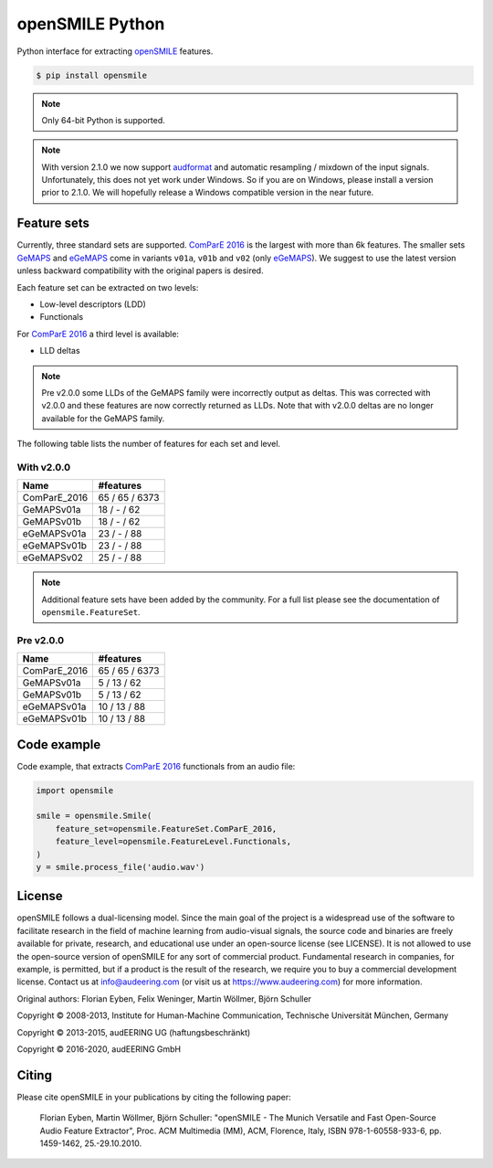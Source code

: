 ================
openSMILE Python
================

|tests| |coverage| |docs| |python-versions| |license| 

Python interface for extracting openSMILE_ features.

.. code-block::

    $ pip install opensmile

.. note:: Only 64-bit Python is supported.

.. note:: With version 2.1.0 we now support
    audformat_ and automatic resampling / mixdown
    of the input signals. Unfortunately,
    this does not yet work under Windows.
    So if you are on Windows,
    please install a version prior to 2.1.0.
    We will hopefully release a Windows compatible
    version in the near future.

Feature sets
------------

Currently, three standard sets are supported.
`ComParE 2016`_ is the largest with more than 6k features.
The smaller sets GeMAPS_ and  eGeMAPS_
come in variants ``v01a``, ``v01b`` and ``v02`` (only eGeMAPS_).
We suggest to use the latest version
unless backward compatibility with
the original papers is desired.

Each feature set can be extracted on two levels:

* Low-level descriptors (LDD)
* Functionals

For `ComParE 2016`_ a third level is available:

* LLD deltas

.. note:: Pre v2.0.0 some LLDs of the GeMAPS family were incorrectly output
    as deltas. This was corrected with v2.0.0 and these features are now
    correctly returned as LLDs. Note that with v2.0.0 deltas are no
    longer available for the GeMAPS family.

The following table lists the number of features
for each set and level.

With v2.0.0
~~~~~~~~~~~

============  ==============
Name          #features
============  ==============
ComParE_2016  65 / 65 / 6373
GeMAPSv01a    18 / - / 62
GeMAPSv01b    18 / - / 62
eGeMAPSv01a   23 / - / 88
eGeMAPSv01b   23 / - / 88
eGeMAPSv02    25 / - / 88
============  ==============

.. note:: Additional feature sets have been added by the community.
    For a full list please see the documentation of ``opensmile.FeatureSet``.

Pre v2.0.0
~~~~~~~~~~

============  ==============
Name          #features
============  ==============
ComParE_2016  65 / 65 / 6373
GeMAPSv01a    5 / 13 / 62
GeMAPSv01b    5 / 13 / 62
eGeMAPSv01a   10 / 13 / 88
eGeMAPSv01b   10 / 13 / 88
============  ==============

Code example
------------

Code example,
that extracts `ComParE 2016`_  functionals from an audio file:

.. code-block:: python

    import opensmile

    smile = opensmile.Smile(
        feature_set=opensmile.FeatureSet.ComParE_2016,
        feature_level=opensmile.FeatureLevel.Functionals,
    )
    y = smile.process_file('audio.wav')

License
-------

openSMILE follows a dual-licensing model. Since the main goal of the project
is a widespread use of the software to facilitate research in the field of
machine learning from audio-visual signals, the source code and binaries are
freely available for private, research, and educational use under an open-source license
(see LICENSE).
It is not allowed to use the open-source version of openSMILE for any sort of commercial product.
Fundamental research in companies, for example, is permitted, but if a product is the result of
the research, we require you to buy a commercial development license.
Contact us at info@audeering.com (or visit us at https://www.audeering.com) for more information.

Original authors: Florian Eyben, Felix Weninger, Martin Wöllmer, Björn Schuller

Copyright © 2008-2013, Institute for Human-Machine Communication, Technische Universität München, Germany

Copyright © 2013-2015, audEERING UG (haftungsbeschränkt)

Copyright © 2016-2020, audEERING GmbH

Citing
------

Please cite openSMILE in your publications by citing the following paper:

    Florian Eyben, Martin Wöllmer, Björn Schuller: "openSMILE - The Munich Versatile and Fast Open-Source Audio Feature Extractor", Proc. ACM Multimedia (MM), ACM, Florence, Italy, ISBN 978-1-60558-933-6, pp. 1459-1462, 25.-29.10.2010.


.. _openSMILE: https://github.com/audeering/opensmile
.. _ComParE 2016: http://www.tangsoo.de/documents/Publications/Schuller16-TI2.pdf
.. _GeMAPS: https://sail.usc.edu/publications/files/eyben-preprinttaffc-2015.pdf
.. _eGeMAPS: https://sail.usc.edu/publications/files/eyben-preprinttaffc-2015.pdf
.. _audformat: https://github.com/audeering/audformat

.. badges images and links:
.. |tests| image:: https://github.com/audeering/opensmile-python/workflows/Test/badge.svg
    :target: https://github.com/audeering/opensmile-python/actions?query=workflow%3ATest
    :alt: Test status
.. |coverage| image:: https://codecov.io/gh/audeering/opensmile-python/branch/master/graph/badge.svg?token=PUA9P2UJW1
    :target: https://codecov.io/gh/audeering/opensmile-python
    :alt: code coverage
.. |docs| image:: https://img.shields.io/pypi/v/opensmile?label=docs
    :target: https://audeering.github.io/opensmile-python/
    :alt: opensmile's documentation
.. |license| image:: https://img.shields.io/badge/license-audEERING-red.svg
    :target: https://github.com/audeering/opensmile-python/blob/master/LICENSE
    :alt: opensmile's audEERING license
.. |python-versions| image:: https://img.shields.io/pypi/pyversions/opensmile.svg
    :target: https://pypi.org/project/opensmile/
    :alt: opensmile's supported Python versions
